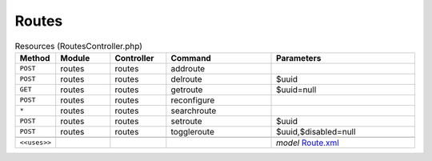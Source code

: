 Routes
~~~~~~

.. csv-table:: Resources (RoutesController.php)
   :header: "Method", "Module", "Controller", "Command", "Parameters"
   :widths: 4, 15, 15, 30, 40

    "``POST``","routes","routes","addroute",""
    "``POST``","routes","routes","delroute","$uuid"
    "``GET``","routes","routes","getroute","$uuid=null"
    "``POST``","routes","routes","reconfigure",""
    "``*``","routes","routes","searchroute",""
    "``POST``","routes","routes","setroute","$uuid"
    "``POST``","routes","routes","toggleroute","$uuid,$disabled=null"

    "``<<uses>>``", "", "", "", "*model* `Route.xml <https://github.com/opnsense/core/blob/master/../core/src/opnsense/mvc/app/models/OPNsense/Routes/Route.xml>`__"
